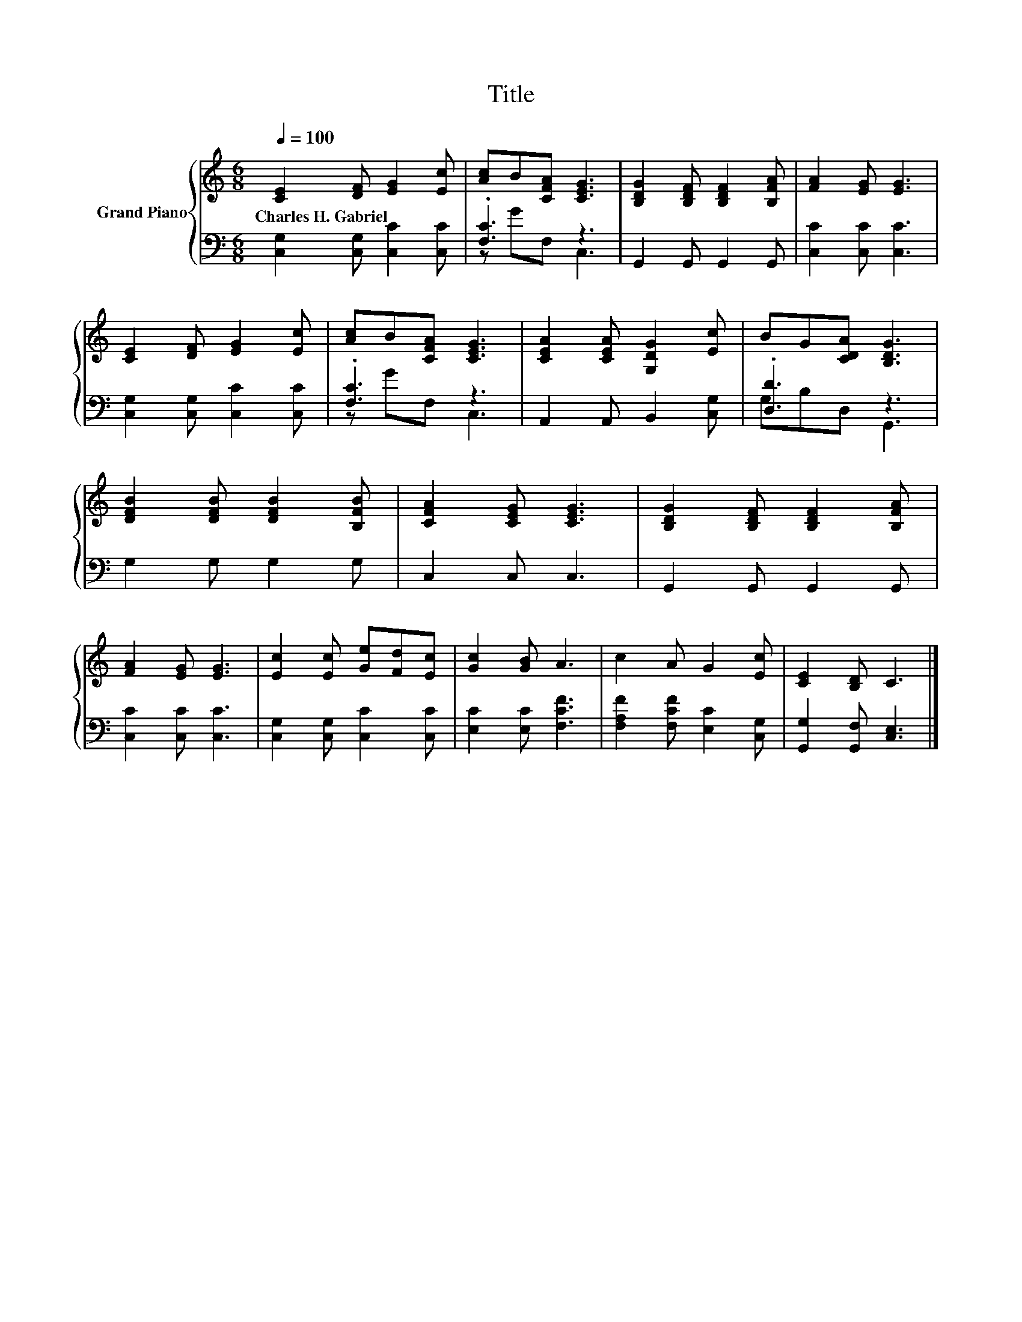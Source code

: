 X:1
T:Title
%%score { 1 | ( 2 3 ) }
L:1/8
Q:1/4=100
M:6/8
K:C
V:1 treble nm="Grand Piano"
V:2 bass 
V:3 bass 
V:1
 [CE]2 [DF] [EG]2 [Ec] | [Ac]B[CFA] [CEG]3 | [B,DG]2 [B,DF] [B,DF]2 [B,FA] | [FA]2 [EG] [EG]3 | %4
w: Charles~H.~Gabriel * * *||||
 [CE]2 [DF] [EG]2 [Ec] | [Ac]B[CFA] [CEG]3 | [CEA]2 [CEA] [G,DG]2 [Ec] | BG[CDA] [B,DG]3 | %8
w: ||||
 [DFB]2 [DFB] [DFB]2 [B,FB] | [CFA]2 [CEG] [CEG]3 | [B,DG]2 [B,DF] [B,DF]2 [B,FA] | %11
w: |||
 [FA]2 [EG] [EG]3 | [Ec]2 [Ec] [Ge][Fd][Ec] | [Gc]2 [GB] A3 | c2 A G2 [Ec] | [CE]2 [B,D] C3 |] %16
w: |||||
V:2
 [C,G,]2 [C,G,] [C,C]2 [C,C] | .[F,C]3 z3 | G,,2 G,, G,,2 G,, | [C,C]2 [C,C] [C,C]3 | %4
 [C,G,]2 [C,G,] [C,C]2 [C,C] | .[F,C]3 z3 | A,,2 A,, B,,2 [C,G,] | .[D,D]3 z3 | G,2 G, G,2 G, | %9
 C,2 C, C,3 | G,,2 G,, G,,2 G,, | [C,C]2 [C,C] [C,C]3 | [C,G,]2 [C,G,] [C,C]2 [C,C] | %13
 [E,C]2 [E,C] [F,CF]3 | [F,A,F]2 [F,CF] [E,C]2 [C,G,] | [G,,G,]2 [G,,F,] [C,E,]3 |] %16
V:3
 x6 | z GF, C,3 | x6 | x6 | x6 | z GF, C,3 | x6 | G,B,D, G,,3 | x6 | x6 | x6 | x6 | x6 | x6 | x6 | %15
 x6 |] %16

